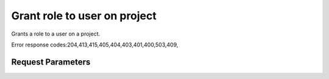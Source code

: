 
Grant role to user on project
=============================

.. rest_method::  PUT /v3/projects/{project_id}/users/{user_id}/roles/{role_id}

Grants a role to a user on a project.

Error response codes:204,413,415,405,404,403,401,400,503,409,


Request Parameters
------------------

.. rest_parameters:: parameters.yaml

   - role_id: role_id
   - project_id: project_id
   - user_id: user_id
















